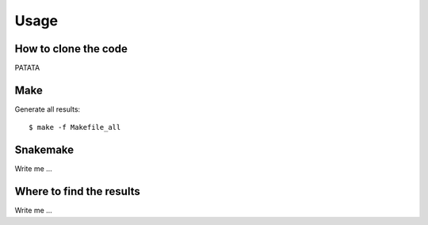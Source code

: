 

Usage
=====


How to clone the code
---------------------

PATATA

Make
----

Generate all results:

::

  $ make -f Makefile_all

Snakemake
---------

Write me ...


Where to find the results
-------------------------

Write me ...
